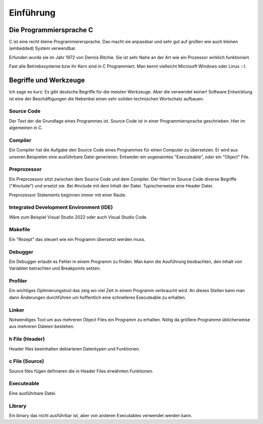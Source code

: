 Einführung
=======================


Die Programmiersprache C
------------------------

C ist eine recht kleine Programmierersprache. Das macht sie anpassbar und 
sehr gut auf großen wie auch kleinen (embedded) System verwendbar.

Erfunden wurde sie im Jahr 1972 von Dennis Ritchie. Sie ist sehr Nahe an der Art
wie ein Prozessor wirklich funktioniert.

Fast alle Betriebssysteme bzw ihr Kern sind in C Programmiert. Man kennt vielleicht
Microsoft Windows oder Linux :-).





Begriffe und Werkzeuge
----------------------

Ich sage es kurz: Es gibt deutsche Begriffe für die meisten Werkzeuge. Aber die verwendet keiner!
Software Entwicklung ist eine der Beschäftigungen die Nebenbei einen sehr soliden technischen
Wortschatz aufbauen.


Source Code
~~~~~~~~~~~
Der Text der die Grundlage eines Programmes ist. Source Code ist in einer Programmiersprache geschrieben.
Hier im algemeinen in C.


Compiler
~~~~~~~~
Ein Compiler hat die Aufgabe den Source Code eines Programmes für einen Computer zu übersetzen.
Er wird aus unseren Beispielen eine ausführbare Datei generieren. Entweder ein sogenanntes "Executeable",
oder ein "Object" File.


Preprozessor
~~~~~~~~~~~~
Ein Preprozessor sitzt zwischen dem Source Code und dem Compiler. Der filtert im Source Code diverse
Begriffe ("#include") und ersetzt sie. Bei #include mit dem Inhalt der Datei. Typischerweise eine Header
Datei.

Preprozessor Statements beginnen immer mit einer Raute.


Integrated Development Environment (IDE)
~~~~~~~~~~~~~~~~~~~~~~~~~~~~~~~~~~~~~~~~

Wäre zum Beispiel Visual Studio 2022 oder auch Visual Studio Code.


Makefile
~~~~~~~~
Ein "Rezept" das steuert wie ein Programm übersetzt werden muss.


Debugger
~~~~~~~~
Ein Debugger erlaubt es Fehler in einem Programm zu finden. Man kann die Asuführung beobachten, den
Inhalt von Variablen betrachten und Breakpoints setzen.


Profiler
~~~~~~~~
Ein wichtiges Optimierungstool das zeig wo viel Zeit in einem Programm verbraucht wird. An dieses
Stellen kann man dann Änderungen durchführen um hoffentlich eine schnelleres Executeable zu erhalten.



Linker
~~~~~~
Notwendiges Tool um aus mehreren Object Files ein Programm zu erhalten. Nötig da größere Programme
üblicherweise aus mehreren Dateien bestehen.


h File (Header)
~~~~~~~~~~~~~~~
Header files beeinhalten deklarieren Datentypen und Funktionen. 


c File (Source)
~~~~~~~~~~~~~~~
Source files fügen definieren die in Header Files erwähnten Funktionen.


Executeable
~~~~~~~~~~~
Eine ausführbare Datei.


Library
~~~~~~~
Ein binary das nicht ausführbar ist, aber von anderen Executables verwendet werden kann.
